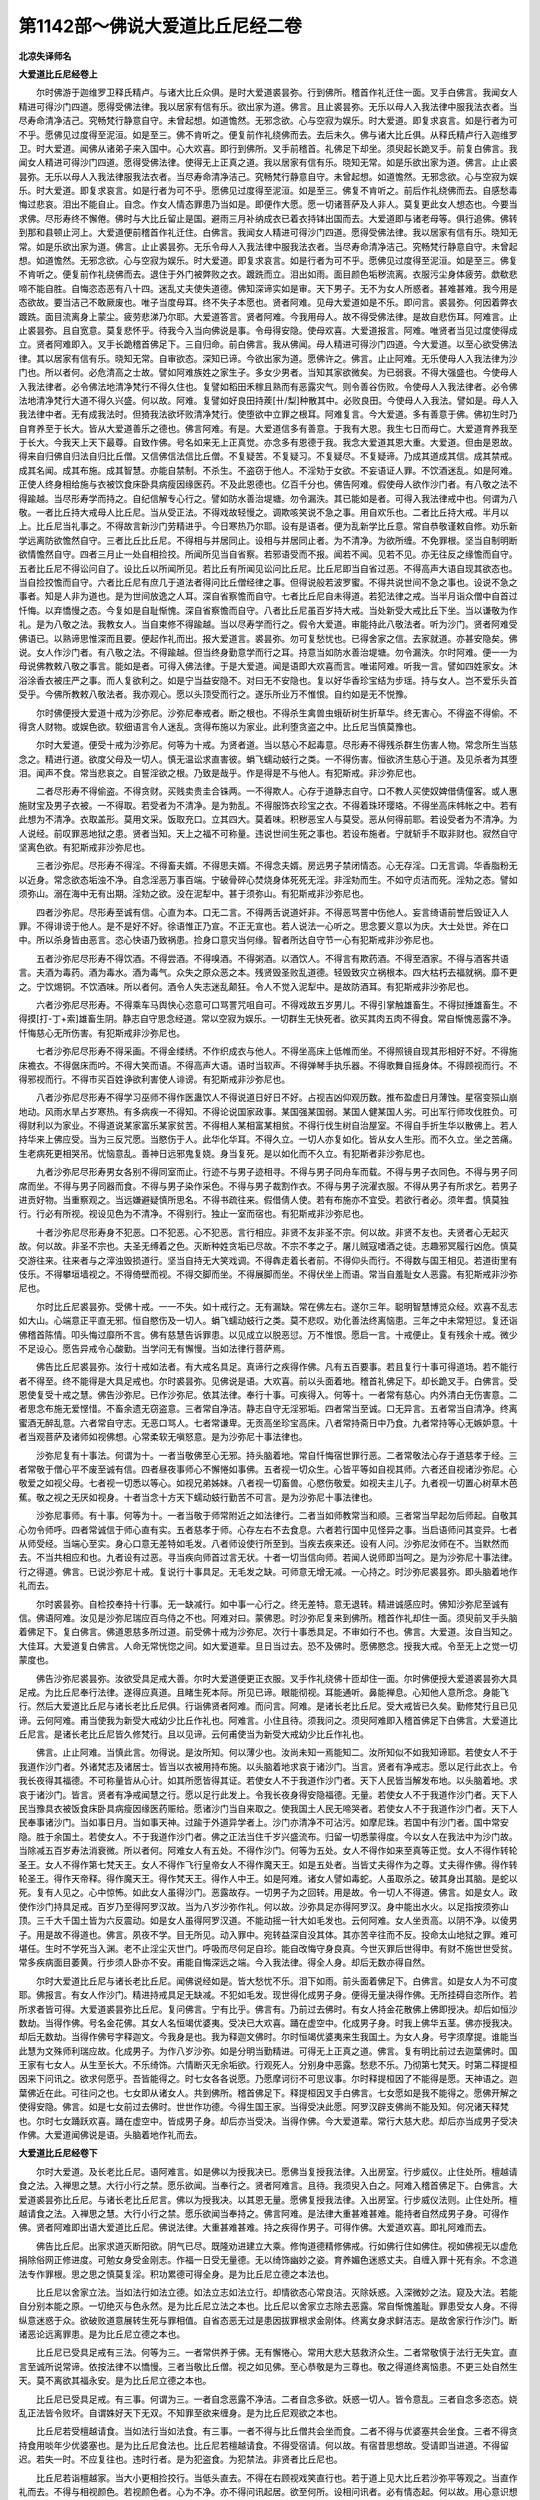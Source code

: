第1142部～佛说大爱道比丘尼经二卷
====================================

**北凉失译师名**

**大爱道比丘尼经卷上**


　　尔时佛游于迦维罗卫释氏精卢。与诸大比丘众俱。是时大爱道裘昙弥。行到佛所。稽首作礼迁住一面。叉手白佛言。我闻女人精进可得沙门四道。愿得受佛法律。我以居家有信有乐。欲出家为道。佛言。且止裘昙弥。无乐以母人入我法律中服我法衣者。当尽寿命清净洁己。究畅梵行静意自守。未曾起想。如道憺然。无邪念欲。心与空寂为娱乐。时大爱道。即复求哀言。如是行者为可不乎。愿佛见过度得至泥洹。如是至三。佛不肯听之。便复前作礼绕佛而去。去后未久。佛与诸大比丘俱。从释氏精卢行入迦维罗卫。时大爱道。闻佛从诸弟子来入国中。心大欢喜。即行到佛所。叉手前稽首。礼佛足下却坐。须臾起长跪叉手。前复白佛言。我闻女人精进可得沙门四道。愿得受佛法律。使得无上正真之道。我以居家有信有乐。晓知无常。如是乐欲出家为道。佛言。止止裘昙弥。无乐以母人入我法律服我法衣者。当尽寿命清净洁己。究畅梵行静意自守。未曾起想。如道憺然。无邪念欲。心与空寂为娱乐。时大爱道。即复求哀言。如是行者为可不乎。愿佛见过度得至泥洹。如是至三。佛复不肯听之。前后作礼绕佛而去。自感愁毒悔过悲哀。泪出不能自止。自念。作女人情态罪患乃当如是。即便作大愿。愿一切诸菩萨及人非人。莫复更此女人想态也。今要当求佛。尽形寿终不懈倦。佛时与大比丘留止是国。避雨三月补纳成衣已着衣持钵出国而去。大爱道即与诸老母等。俱行追佛。佛转到那和县顿止河上。大爱道便前稽首作礼迁住。白佛言。我闻女人精进可得沙门四道。愿得受佛法律。我以居家有信有乐。晓知无常。如是乐欲出家为道。佛言。止止裘昙弥。无乐令母人入我法律中服我法衣者。当尽寿命清净洁己。究畅梵行静意自守。未曾起想。如道憺然。无邪念欲。心与空寂为娱乐。时大爱道。即复求哀言。如是行者为可不乎。愿佛见过度得至泥洹。如是至三。佛复不肯听之。便复前作礼绕佛而去。退住于外门被弊败之衣。踱跣而立。泪出如雨。面目颜色垢秽流离。衣服污尘身体疲劳。歔欷悲啼不能自胜。自悔恣态恶有八十四。迷乱丈夫使失道德。佛知深谛实如是审。天下男子。无不为女人所惑者。甚难甚难。我今用是态欲故。要当洁己不敢厥废也。唯子当度母耳。终不失子本愿也。贤者阿难。见母大爱道如是不乐。即问言。裘昙弥。何因着弊衣踱跣。面目流离身上蒙尘。疲劳悲涕乃尔耶。大爱道答言。贤者阿难。今我用母人。故不得受佛法律。是故自悲伤耳。阿难言。止止裘昙弥。且自宽意。莫复悲怀乎。待我今入当向佛说是事。令母得安隐。使母欢喜。大爱道报言。阿难。唯贤者当见过度使得成立。贤者阿难即入。叉手长跪稽首佛足下。三自归命。前白佛言。我从佛闻。母人精进可得沙门四道。今大爱道。以至心欲受佛法律。其以居家有信有乐。晓知无常。自审欲态。深知已谛。今欲出家为道。愿佛许之。佛言。止止阿难。无乐使母人入我法律为沙门也。所以者何。必危清高之士故。譬如阿难族姓之家生子。多女少男者。当知其家欲微矣。为已弱衰。不得大强盛也。今使母人入我法律者。必令佛法地清净梵行不得久住也。复譬如稻田禾稼且熟而有恶露灾气。则令善谷伤败。令使母人入我法律者。必令佛法地清净梵行大道不得久兴盛。何以故。阿难。复譬如好良田持蒺[卄/梨]种散其中。必败良田。今使母人入我法。譬如是。母人入我法律中者。无有成我法时。但猗我法欲坏败清净梵行。使堕欲中立罪之根耳。阿难复言。今大爱道。多有善意于佛。佛初生时乃自育养至于长大。皆从大爱道善乐之德也。佛言阿难。有是。大爱道信多有善意。于我有大恩。我生七日而母亡。大爱道育养我至于长大。今我天上天下最尊。自致作佛。号名如来无上正真觉。亦念多有恩德于我。我念大爱道其恩大重。大爱道。但由是恩故。得来自归佛自归法自归比丘僧。又信佛信法信比丘僧。不复疑苦。不复疑习。不复疑尽。不复疑谛。乃成其道成其信。成其禁戒。成其名闻。成其布施。成其智慧。亦能自禁制。不杀生。不盗窃于他人。不淫劮于女欲。不妄语证人罪。不饮酒迷乱。如是阿难。正使人终身相给施与衣被饮食床卧具病瘦因缘医药。不及此恩德也。亿百千分也。佛告阿难。假使母人欲作沙门者。有八敬之法不得踰越。当尽形寿学而持之。自纪信解专心行之。譬如防水善治堤塘。勿令漏泆。其已能如是者。可得入我法律戒中也。何谓为八敬。一者比丘持大戒母人比丘尼。当从受正法。不得戏故轻慢之。调欺咳笑说不急之事。用自欢乐也。二者比丘持大戒。半月以上。比丘尼当礼事之。不得故言新沙门劳精进乎。今日寒热乃尔耶。设有是语者。便为乱新学比丘意。常自恭敬谨敕自修。劝乐新学远离防欲憺然自守。三者比丘比丘尼。不得相与并居同止。设相与并居同止者。为不清净。为欲所缠。不免罪根。坚当自制明断欲情憺然自守。四者三月止一处自相捡挍。所闻所见当自省察。若邪语受而不报。闻若不闻。见若不见。亦无往反之缘憺而自守。五者比丘尼不得讼问自了。设比丘以所闻所见。若比丘有所闻见讼问比丘尼。比丘尼即当自省过恶。不得高声大语自现其欲态也。当自捡挍憺而自守。六者比丘尼有庶几于道法者得问比丘僧经律之事。但得说般若波罗蜜。不得共说世间不急之事也。设说不急之事者。知是人非为道也。是为世间放逸之人耳。深自省察憺而自守。七者比丘尼自未得道。若犯法律之戒。当半月诣众僧中自首过忏悔。以弃憍慢之态。今复如是自耻惭愧。深自省察憺而自守。八者比丘尼虽百岁持大戒。当处新受大戒比丘下坐。当以谦敬为作礼。是为八敬之法。我教女人。当自束修不得踰越。当以尽寿学而行之。假令大爱道。审能持此八敬法者。听为沙门。贤者阿难受佛语已。以熟谛思惟深而且要。便起作礼而出。报大爱道言。裘昙弥。勿可复愁忧也。已得舍家之信。去家就道。亦甚安隐矣。佛说。女人作沙门者。有八敬之法。不得踰越。但当终身勤意学而行之耳。持意当如防水善治堤塘。勿令漏泆。尔时阿难。便一一为母说佛教敕八敬之事言。能如是者。可得入佛法律。于是大爱道。闻是语即大欢喜而言。唯诺阿难。听我一言。譬如四姓家女。沐浴涂香衣被庄严之事。而人复欲利之。如是宁当益安隐不。对曰无不安隐也。复以好华香珍宝结为步瑶。持与女人。岂不爱乐头首受乎。今佛所教敕八敬法者。我亦观心。愿以头顶受而行之。遂乐所业万不惟恨。自约如是无不悦豫。

　　尔时佛便授大爱道十戒为沙弥尼。沙弥尼奉戒者。断之根也。不得杀生禽兽虫蛾斫树生折草华。终无害心。不得盗不得偷。不得贪人财物。或娱色欲。软细语言令人迷乱。贪得布施以为家业。此利堕贪盗之中。比丘尼当慎莫豫也。

　　尔时大爱道。便受十戒为沙弥尼。何等为十戒。为贤者道。当以慈心不起毒意。尽形寿不得残杀群生伤害人物。常念所生当慈念之。精进行道。欲度父母及一切人。慎无温讼求直害彼。蜎飞蠕动蚑行之类。一不得伤害。恒欲济生慈心于道。及见杀者为其堕泪。闻声不食。常当悲哀之。自誓淫欲之根。乃致是哉乎。作是得是不与他人。有犯斯戒。非沙弥尼也。

　　二者尽形寿不得偷盗。不得贪财。买贱卖贵圭合铢两。一不得欺人。心存于道静志自守。口不教人买使奴婢借倩僮客。或人惠施财宝及男子衣被。一不得取。若受者为不清净。是为勃乱。不得服饰衣珍宝之衣。不得着珠环璎珞。不得坐高床帏帐之中。若有此想为不清净。衣取盖形。莫用文采。饭取充口。立其四大。莫着味。积秽恶宝人与莫受。恶从何得前耶。若设受者为不清净。为人说经。前叹罪恶地狱之患。贤者当知。天上之福不可称量。违说世间生死之事也。若设布施者。宁就斩手不取非财也。寂然自守坚离色欲。有犯斯戒非沙弥尼也。

　　三者沙弥尼。尽形寿不得淫。不得畜夫婿。不得思夫婿。不得念夫婿。房远男子禁闭情态。心无存淫。口无言调。华香脂粉无以近身。常念欲态垢浊不净。自念淫恶万事百端。宁破骨碎心焚烧身体死死无淫。非淫劮而生。不如守贞洁而死。淫劮之态。譬如须弥山。溺在海中无有出期。淫劮之欲。没在泥犁中。甚于须弥山。有犯斯戒非沙弥尼也。

　　四者沙弥尼。尽形寿至诚有信。心直为本。口无二言。不得两舌说道奸非。不得恶骂詈中伤他人。妄言绮语前誉后毁证入人罪。不得诽谤于他人。是不是好不好。徐语惟正乃宣。不正无宣也。若人说法一心听之。思念要义意以为庆。大士处世。斧在口中。所以杀身皆由恶言。恣心快语乃致祸患。捡身口意灾当何缘。智者所达自守节一心有犯斯戒非沙弥尼也。

　　五者沙弥尼尽形寿不得饮酒。不得尝酒。不得嗅酒。不得粥酒。以酒饮人。不得言有欺药酒。不得至酒家。不得与酒客共语言。夫酒为毒药。酒为毒水。酒为毒气。众失之原众恶之本。残贤毁圣败乱道德。轻毁致灾立祸根本。四大枯朽去福就祸。靡不更之。宁饮焬铜。不饮酒味。所以者何。酒令人失志迷乱颠狂。令人不觉入泥犁中。是故防酒耳。有犯斯戒非沙弥尼也。

　　六者沙弥尼尽形寿。不得乘车马舆快心恣意可口骂詈咒咀自可。不得戏故五岁男儿。不得引掌触雄畜生。不得挝捶雄畜生。不得摸[打-丁+索]雄畜生阴。静志自守思念经道。常以空寂为娱乐。一切群生无快死者。欲买其肉五肉不得食。常自惭愧恶露不净。忏悔慈心无所伤害。有犯斯戒非沙弥尼也。

　　七者沙弥尼尽形寿不得采画。不得金缕绣。不作织成衣与他人。不得坐高床上低帷而坐。不得照镜自现其形相好不好。不得施床襜衣。不得倨床而吟。不得大笑而语。不得高声大语。语时当软声。不得弹琴手执乐器。不得歌舞自摇身体。不得顾视而行。不得邪视而行。不得市买百姓诤欲利害使人诽谤。有犯斯戒非沙弥尼也。

　　八者沙弥尼尽形寿不得学习巫师不得作医蛊饮人不得说道日好日不好。占视吉凶仰观历数。推布盈虚日月薄蚀。星宿变殒山崩地动。风雨水旱占岁寒热。有多病疾一不得知。不得论说国家政事。某国强某国弱。某国人健某国人劣。可出军行师攻伐胜负。可得财利以为家业。不得道说某家富乐某家贫苦。不得相人某相富某相贫。不得行伐生树自治屋室。不得自手折生华以散佛上。若人持华来上佛应受。当为三反咒愿。当愍伤于人。此华化华耳。不得久立。一切人亦复如化。皆从女人生形。而不久立。坐之苦痛。生老病死更相哭吊。忧恼意乱。善神日远邪鬼复娆。身当复死。是以如化而不久立。有犯斯者非沙弥尼也。

　　九者沙弥尼尽形寿男女各别不得同室而止。行迹不与男子迹相寻。不得与男子同舟车而载。不得与男子衣同色。不得与男子同席而坐。不得与男子同器而食。不得与男子染作采色。不得与男子裁割作衣。不得与男子浣濯衣服。不得从男子有所求乞。若男子进贡好物。当重察观之。当远嫌避疑慎所思名。不得书疏往来。假借倩人使。若有布施亦不宜受。若欲行者必。须年耆。慎莫独行。行必有所视。视设见色为不清净。不得别行。独止一室而宿也。有犯斯戒非沙弥尼也。

　　十者沙弥尼尽形寿身不犯恶。口不犯恶。心不犯恶。言行相应。非贤不友非圣不宗。何以故。非贤不友也。夫贤者心无起灭故。何以故。非圣不宗也。夫圣无缚着之色。灭断种姓贪垢已尽故。不宗不孝之子。屠儿贼寇嗜酒之徒。志趣邪冥履行凶危。慎莫交游往来。往来者与之滓浊毁损道行。坚当自持无大笑戏调。不得犇走着长者前。不得仰头而行。不得数与国王相见。若道街里有伎乐。不得攀垣墙视之。不得倚壁而视。不得交脚而坐。不得展脚而坐。不得伏坐上而语。常当自羞耻女人恶露。有犯斯戒非沙弥尼也。

　　尔时比丘尼裘昙弥。受佛十戒。一一不失。如十戒行之。无有漏缺。常在佛左右。遂尔三年。聪明智慧博览众经。欢喜不乱志如大山。心端意正平直无邪。恒自愍伤及一切人。蜎飞蠕动蚑行之类。莫不悲叹。劝化善法终离恼患。三年之中未常短愆。复还诣佛稽首陈情。叩头悔过靡所不言。佛有慈慧告诉罪患。以见成立以脱恶愆。万不惟恨。愿启一言。十戒便止。复有残余十戒。微少不足设心。愿告异戒令心酸勤。当学问无有懈慢。当如法律行菩萨焉。

　　佛告比丘尼裘昙弥。汝行十戒如法者。有大戒名具足。真谛行之疾得作佛。凡有五百要事。若且复行十事可得道场。若不能行者不得至。终不能得是大具足戒也。尔时裘昙弥。见佛说是语。大欢喜。前以头面着地。稽首礼佛足下。却长跪叉手。白佛言。受恩使复受十戒之慧。佛告沙弥尼。已作沙弥尼。依其法律。奉行十事。可疾得入。何等十。一者常有慈心。内外清白无伤害意。二者思念布施无爱悭惜。不畜余遗无窃盗意。三者常自净洁。静志自守无淫邪垢。四者常当至诚。口无异言。五者常当自清净。终离蜜酒无醉乱意。六者常自守志。无恶口骂人。七者常谦卑。无贡高坐珍宝高床。八者常持斋日中乃食。九者常持等心无嫉妒意。十者当观菩萨及诸师如视佛想。心常柔软无嗔怒意。是为沙弥尼十事法律也。

　　沙弥尼复有十事法。何谓为十。一者当敬佛至心无邪。持头脑着地。常自忏悔宿世罪行恶。二者常敬法心存于道慈孝于经。三者常敬于僧心平不废至诚有信。四者昼夜事师心不懈惓如事佛。五者视一切众生。心皆平等如自视其师。六者还自视诸沙弥尼。心敬爱之如视父母。七者视一切悉以等心。如视兄弟姊妹。八者视一切畜兽。心愍伤敬爱。如视夫主儿子。九者视一切置心树草木芭蕉。敬之视之无厌如视身。十者当念十方天下蠕动蚑行勤苦不可言。是为沙弥尼十事法律也。

　　沙弥尼事师。有十事。何等为十。一者当敬于师常附近之如法律行。二者当如师教常当和顺。三者常当早起勿后师起。自敬其心勿令师呼。四者常诚信于师心直有实。五者慈孝于师。心存左右不去食息。六者若行国中见怪异之事。当启语师问其变异。七者从师受经。当端心至实。身心口意无差特如毛发。八者师设使行所至到。当疾去疾来还。设有人问。沙弥尼汝师在不。当默然而去。不当共相应和也。九者设有过恶。寻当疾向师首过言无状。十者一切当信向师。若闻人说师即当呵之。是为沙弥尼十事法律。行之得道。佛言。已说沙弥尼十戒。复说行十事具足。无毛发之缺。可师意无增无减。一心持之。时沙弥尼裘昙弥。即头脑着地作礼而去。

　　尔时裘昙弥。自检挍奉持十行事。无一缺减行。如中事一心行之。终无差特。意无退转。精进诚感应时。佛知沙弥尼至诚有信。佛语阿难。汝见是沙弥尼瑞应百鸟侍之不也。阿难对曰。蒙佛恩。时沙弥尼复来到佛所。稽首作礼却住一面。须臾前叉手头脑着佛足下。复白佛言。佛道恩慈多所过道。前受佛十戒为沙弥尼。次行十事悉具足。不审如行不也。佛言。大爱道。汝自当知之。大佳耳。大爱道复白佛言。人命无常恍惚之间。如大爱道辈。旦日当过去。恐不及佛时。愿佛愍念。授我大戒。令至无上之觉一切蒙度也。

　　佛告沙弥尼裘昙弥。汝欲受具足戒大善。尔时大爱道便更正衣服。叉手作礼绕佛十匝却住一面。尔时佛便授大爱道裘昙弥大具足戒。为比丘尼奉行法律。遂得应真道。且睹生死本际。所见已谛。眼能彻视。耳能通听。鼻能禅息。心知他人意所念。身能飞行。然后大爱道比丘尼与诸长老比丘尼俱。行诣佛贤者阿难。而问言。阿难。是诸长老比丘尼。受大戒皆已久矣。勤修梵行且已见谛。云何阿难。甫当使我为新受大戒幼少比丘作礼也。阿难言。小住且待。须我问之。须臾阿难即入稽首佛足下白佛言。大爱道比丘尼言。是诸长老比丘尼皆久修梵行。且以见谛。云何甫使当为新受大戒幼少比丘作礼也。

　　佛言。止止阿难。当慎此言。勿得说。是汝所知。何以薄少也。汝尚未知一焉能知二。汝所知似不如我知谛耶。若使女人不于我道作沙门者。外诸梵志及诸居士。皆当以衣被用持布施。以头脑着地求哀于诸沙门。当言。贤者有净戒志。愿以足行此衣上。令我长夜得其福德。不可称量皆从心计。如其所愿皆得其证。若使女人不于我道作沙门者。天下人民皆当解发布地。以头脑着地。求哀于诸沙门。皆言。贤者有净戒闻慧之行。愿以足行此发上。令我长夜身得安隐福德。无量。若使女人不于我道作沙门者。天下人民当豫具衣被饭食床卧具病瘦因缘医药赈给。愿诸沙门当自来取之。使我国土人民无啼哭者。若使女人不于我道作沙门者。天下人民奉事诸沙门。当如事日月。当如事天神。过踰于外道异学者上。沙门亦清净不可沾污。如摩尼珠。若国中有沙门者。国中常安隐。胜于余国土。若使女人。不于我道作沙门者。佛之正法当住千岁兴盛流布。归留一切悉蒙得度。今以女人在我法中为沙门故。当除减五百岁寿法消衰微。所以者何。阿难女人有五处。不得作沙门。何等为五处。女人不得作如来至真等正觉。女人不得作转轮圣王。女人不得作第七梵天王。女人不得作飞行皇帝女人不得作魔天王。如是五处者。当皆丈夫得作为之尊。丈夫得作佛。得作转轮圣王。得作天帝释。得作魔天王。得作梵天王。得作人中王。如是阿难。诸女人譬如毒蛇。人虽取杀之。破其身出其脑。是蛇以死。复有人见之。心中惊怖。如此女人虽得沙门。恶露故存。一切男子为之回转。用是故。令一切人不得道。佛言。如是女人。政使作沙门持具足戒。百岁乃至得阿罗汉故。当为八岁沙弥作礼。何以故。沙弥具足亦得阿罗汉。身中能出水火。以足指按须弥山顶。三千大千国土皆为六反震动。如是女人虽得阿罗汉道。不能动摇一针大如毛发也。云何阿难。女人坐贡高。以阴不净。以倰男子。用是故不得道也。佛言。夙夜不学。目无所见。动入罪中。宛转益深自没其体。其亦苦辛往而不反。投命太山地狱之罪。难可堪任。生时不学死当入渊。老不止淫尘灭世门。呼吸而尽何足自珍。能自改悔守身良真。今世灭罪后世得申。有财不施世世受贫。常多疾病面目萎黄。行步须人卧亦不安。甫能自悔深远之端。今入我法律。得全人身。却后无数亦得自然。

　　尔时大爱道比丘尼与诸长老比丘尼。闻佛说经如是。皆大愁忧不乐。泪下如雨。前头面着佛足下。白佛言。如是女人为不可度耶。佛报言。有女人作沙门。精进持戒具足无缺减。不犯如毛发。现世得化成男子身。便得无量决得作佛。无所挂碍自恣所作。若所求者皆可得。大爱道裘昙弥比丘尼。复问佛言。宁有比乎。佛言有。乃前过去佛时。有女人持金花散佛上佛即授决。却后如恒沙数劫。当得作佛。号名金花佛。其女人名恒竭优婆夷。受决已大欢喜。踊在虚空中。化成男子身。时我上佛华五茎。佛亦授我决。却后无数劫。当得作佛号字释迦文。今我身是也。我为释迦文佛时。尔时恒竭优婆夷来生我国土。为女人身。号字须摩提。谁能当此慧为文殊师利瑞应故。化成男子。为作八岁沙弥。如是分明当勤精进。可得无上正真之道。佛言。复有明比前过去迦葉佛时。国王家有七女人。从生至长大。不乐绮饰。六情断灭无余垢欲。行观死人。分别身中恶露。愁悲不乐。乃彻第七梵天。时第二释提桓因来下问讯之。欲求何愿乎。吾皆能得之。时七女各各说愿。乃愿摩诃衍不可思议事。尔时释提桓因了不能得是愿。天神语之。迦葉佛近在此。可往问之也。七女即从诸女人。共到佛所。稽首佛足下。释提桓因叉手白佛言。七女愿如是我不能得之。愿佛开解之使得安隐。佛言。如是七女前过去佛时。世世作功德。今得生国王家。当得受决此愿。阿罗汉辟支佛尚不能及知。何况诸天释梵也。尔时七女踊跃欢喜。踊在虚空中。皆成男子身。却后亦当受决。当得作佛。今大爱道辈。常行大慈大悲。却后亦当成男子受决作佛。大爱道闻佛说是语。头脑着地作礼而去。

**大爱道比丘尼经卷下**


　　尔时大爱道。及长老比丘尼。语阿难言。如是佛以为授我决已。愿佛当复授我法律。入出房室。行步威仪。止住处所。檀越请食之法。入禅思之慧。大行小行之禁。愿乐欲闻。当奉行之。贤者阿难言。且待。我须臾入白之。阿难入稽首佛足下。白佛言。大爱道裘昙弥比丘尼。与诸长老比丘尼言。佛以为授我决。以其恩无量。愿佛复授我法律。入出房室。行步威仪法则。止住处所。檀越请食之法。入禅思之慧。大行小行之禁。愿乐欲闻当奉持之。佛言阿难。是法律大重甚难甚难。能持者自然成男子身。可得作佛。贤者阿难即出语大爱道比丘尼。佛说法律。大重甚难甚难。持之疾得作男子。可得作佛。大爱道欢喜。即礼阿难而去。

　　佛告比丘尼。出家求道灭断阳欲。阴气已尽。既隆劝进建立大乘。修恂道德精修佛戒。行如佛行住如佛住。视如佛视无以虚危捐除俗网正修进度。可勉女身受金刚志。作福一日受无量德。无以绮饰幽妙之姿。育养媚色迷惑丈夫。自缠入罪十死有余。不念道法专作罪根。思之思之慎莫复淫。积功累德可得全身。是为比丘尼立德之本法也。

　　比丘尼以舍家立法。当如法行如法立德。如法立志如法立行。却情欲态心常良洁。灭除妖惑。入深微妙之法。窥及大法。若能自分别本能之原。一切绝灭与色永然。是为比丘尼立法之本也。比丘尼以舍家立志除去恶露。常自惭愧羞耻。罪患受女人身。不得纵意迷惑于众。欲破败道意展转生死与罪相值。自省态恶无过是患因拔罪根求金刚体。终离女身求鲜洁志。是故舍家行作沙门。断诸恶论远离罪患。是为比丘尼立德之本也。

　　比丘尼已受具足戒有三法。何等为三。一者常供养于佛。无有懈惓心。常用大悲大慈救济众生。二者常敬慎于法行无失宜。直言至诚所说常谛。依按法律不以憍慢。三者当敬比丘僧。视之如见佛。至心恭敬是为三尊也。敬之得道终离恼患。不更三处自然生天。莫不离欲其福永安。是为比丘尼立德之本也。

　　比丘尼已受具足戒。有三事。何谓为三。一者自念恶露不净洁。二者自念多欲。妖惑一切人。皆令意乱。三者自念多恣态。娆乱正法皆令败坏。自谓姝好天下无双。不知罪至欲来缠身。是为比丘尼观欲之本也。

　　比丘尼若受檀越请食。当如法行当如法食。有三事。一者不得与比丘僧共会坐而食。二者不得与优婆塞共会坐食。三者不得贪持食用啖年少优婆塞也。是为比丘尼食法也。比丘尼若檀越请食。不得受宿请。何以故。有宿昔思想故。受请即当进道。不得留迟。若失一时。不应复往也。违时行者。是为犯盗食。为犯禁法。非贤者比丘尼也。

　　比丘尼若诣檀越家。当大小更相捡挍行。当低头直去。不得在右顾视戏笑直行也。若于道上见大比丘若沙弥平等观之。当直作礼而去。不得与相视颜色。若视颜色者。心为不净。亦不得问讯起居。欲至何所。设相问讯者。必有情态起。何以故。用心意识想故。虽不得交其心乱矣。正尔为两堕已。若有犯者。非贤者比丘尼也。

　　比丘尼若受檀越请食。当先净心无余结恨。静修斋戒无缺如毛发。心思经道无懈怠意。当自洗心无起灭意。常有慈心无嗔怒意。是为比丘尼。为行大慈食也。犯者非贤者比丘尼也。比丘尼若受檀越请食。当如法食。若时到当食。上坐当令下坐皆起。呼檀越来各布香讫。三偈礼佛讫还坐。檀越下手巾竟下食讫。悉平等乃咒愿达嚫而食。食不得有声。不得左右顾视也。不得含饭而戏笑。亦无含饭而语。犯者非贤者比丘尼也。

　　比丘尼受檀越食讫。上座当教语下坐。各出澡手漱口还坐。各说一偈讫乃辞去。行当低头视地。不得过三尺。口诵咒愿徐徐安详而行。行不得踰地而行。不得跳地而行。不得双脚而行。不得一脚而行。不得摇头行。不得摇身行。不得掉两臂行。不得跳尻行。不得邪身行。不得语笑行。不得与男子并行。不得与男子语行。不得与男子笑行。行当如佛行。住当如佛住。视当如佛视。语如佛语。不得高足行。不得犇走行。不得迟行。不得卑足行。行应举足足去地三寸半。应三为一步。还到塔寺当礼佛。礼佛竟还室。礼经像自忏悔恶露不净。今食檀越某食。当使十方天下人非人无女之态。檀越家门现世得安隐。早得佛三十二相八十种好。十力具足一切蒙度。得福无量皆发大道意等正觉乘。作是愿者。乃是比丘尼耳。犯者非贤者比丘尼也。

　　比丘尼受檀越食讫。还归入室静修厥德。学六度无极。共相捡敕绝欲情态。无有沾污意在空寂。无余结缚志净如是。可疾得道。若无请者。自头其食亦无惊怪。今日无食非道不言。非时不食过日中后。无得行来经于街里。过中之后一不得复食。深密在室经行如法。有犯斯者。非贤者比丘尼也。比丘尼入室。有十三事法。何等为十三事法。一者常当自念恶露不净。迷惑于人纯缠罪根。不能自勉二者常当自念过恶。不能自还。三者常当自念罪原。深不能自出四者常当自念多淫欲态。不能自净。五者常当自念淫欲。乃乱清净道志。不能自拔。六者常当自念破坏道意。不能远离。七者常当自念心。如水中船多欲载人。忽然没水中。尽亡其人不能自全。八者常当自念。口舌丹赤迷惑人心。心乱意惑目无所见。九者常当自念。身体是锦彩之囊。用盛臭屎表甚姝好。其人利之近之必污。不净流出臭不可当。十者常当自念态恶妖治姿。则贡高自快欲动人心。十一者常当自念弱态。欲令人哀之。不能自止。十二者常当自念。受女人形为欲态自缠不能自免。十三者常当自念恃怙。恶露不净不能自解。是为入室十三者。匿事真为极大罪。若有勇猛[角*京]戾女人。自观态欲无离此患。深思见谛能断态欲。自拔为道行如戒行。依按法律礼节安详。言如威仪。可疾得作男子身。宿识故存。复加劝助。灭诸思想。可得须陀洹。亦可得斯陀含阿那含阿难汉辟支佛道。若不取证。无数劫中当成作佛。

　　比丘尼入室。有四事法。何等为四。一者当自伏意。无起灭心。心存于道。二者当自捡挍心。常束修志存于法。三者当自念恶露欲灭意患。无放逸心自捐睡卧。谨敕修身不自憍恣约己自守。四者当建立戒法。使众人乐从无猗着佛法放纵其心。迷乱色欲。或于清净道士。妖冶自媚求豫声名。令人堕坠遭值凶患。当自慎护众获大安。有犯斯者。非贤者比丘尼也。

　　比丘尼入室。有四事法。何等为四。一者当直低头而前。不得左右顾视有所比像。二者不得欬唾室中净地及四壁。三者不得却踞所止床。不得傍卧床上。不得伏床上。不得偃卧床上。四者不得背所止床立。不得背经像立。不得背火立。是为。比丘尼入室四事。谛自挍计可得自然。若犯斯者。非贤者比丘尼也。

　　比丘尼入室。有四事法。何等为四。一者当礼经像及自所止床。二者当安坐自思念恣态。多当自惭愧。三者当读经行道无懈倦。时断诸邪念。四者淡然自守身口心意亦尔。常念欲除此恶露之患。是为四。有犯斯者。非贤者比丘尼也。

　　比丘尼入室。复有四事法。何等为四。一者常端坐不得猗卧熟视户中。二者当默然静息思念经道。三者当闭目闭耳闭鼻闭口闭身闭意安心着空中。四者当坚自持。不得放心恣意。身伏坐上发衣爬搔。现露形体及诸垢恶不净。令鬼神见。设鬼神见为无礼敬。是为四。若犯斯者。非贤者比丘尼也。比丘尼入室。复有四事法。何等为四。一者当直视其前。端正心意无有邪想。二者当端正而坐。不得自摇身体。不得摇头摇手。不得摇足。若自摇者。其心悉摇情态起矣。三者当自守志守眼守耳守鼻守口守身守意守心。守是八者。能自致得道。四者不得与伴辈相呼谈笑论说世间不急之事。小语大笑动乱道德清净之志。常当自重不妄出户三尺。罪何从得入耶。若犯斯者。非贤者比丘尼也。

　　比丘尼出室。小便大便当树铃师。即遣沙弥尼二人往整衣服。沙弥尼乘掌袈裟里。识还头出。当礼师下漏而去。行不得留迟。还至师所漏。无余阙失礼师而去。还到室户当三弹指。沙弥尼皆还至师所坐当经行。是为比丘尼出室法。若犯斯者。非贤者比丘尼也。

　　比丘尼出至舍后。有十事。一者欲大小便即当行。不得自难滀在身中。二者行不得左右顾视及自身阴。三者至圊厕上。当三弹指。四者当先问沙弥尼。此无人耶。沙弥尼言无也。乃当前。若有人不得迫促人也。五者已至厕上。当三弹指。便讫复三弹指乃下。六者不得大咽。七者不得低头熟自视阴。八者不得弄厕上掘土。九者不得持澡水浇壁。十者已澡手未燥不得持物。若犯斯者。是为非法。

　　比丘尼。若小便还当澡手漱口。礼经像深自忏悔。及自礼床。乃当还坐经行。如法思寻要义。自己行之。若犯斯者。非贤者比丘尼也。

　　比丘尼出室。有三事应得出。何等为三。一者诣师受经。二者若人欲来见者。被师教即当出礼师徐与相见。不得离师所二丈。三者日中食讫。当起礼师。三事应出。若犯斯者。非贤者比丘尼也。

　　比丘尼出室户。有三事法。何等为三。一者出户当低头直出。不得举头四向顾望。二者当默声而行。不得自纵大咳唾。三者当徐出户。当自惭愧受女人身恶露不净。欲态怨仇为之患厌苦。如是女人甚难。若犯斯者。非贤者比丘尼也。

　　已说出入房室三十九事。如初从月至月。受持戒法无令有失。默然而持之。次说奉之。令人疾得道。

　　贤者阿难叉手长跪。前白佛言。佛所说比丘尼法律亦自备足。莫不得度者。恐佛般泥洹后。当复有女人沙门者。便可比丘尼作师不也。佛语阿难。若长老比丘尼戒法具足可尔。虽尔当由比丘僧。若众可得耳。一比丘不肯。不得作沙门也。

　　阿难复问佛言。尔为故为故。当得比丘僧以成女沙门乎。佛言尔。阿难。所以者何。女人多欲态。但欲惑色。益畜弟子。亦不欲学问。但知须臾之事。是故当须比丘僧耳。阿难复问佛言。便当令比丘作师耶。佛言不也。当令大比丘尼作师。若无比丘尼者。比丘僧可。阿难复问佛言。愿佛说女沙门几岁应受大戒。几岁应作沙弥尼师。几岁应作沙弥尼和上。几岁作小阿只梨。几岁应作大阿只梨。几岁应作和上也。几岁应就檀越请食。所止处所为。可在塔寺中不也。

　　佛告阿难。汝所问大深多所过度。谛听谛听。我当具为若说之。阿难言。当谛受思。是时阿难及诸长老比丘尼。大爱道裘昙弥。志性比丘尼。皆一心叉手而听。佛告阿难已受女人作沙门。缘是后世。亦当有女人作沙门。今为汝说沙弥尼法。教授当来及新发意者。欲作沙门念欲度已远离罪门。当得众比丘僧五十人比丘尼三十人。若无比丘尼者不满其数。从师所请比丘众皆会坐。其女人皆作礼毕竟叉手却住。师呼女人剃头竟。授袈裟及履鞙讫。即授十戒为沙弥尼。皆礼众僧当言。不直众付。便其师。年满七十应具足。比丘尼受三般具足戒五年。应作沙弥尼阿只梨。

　　比丘尼受三般具足戒十年。应作沙弥尼和上。

　　比丘尼受三般具足戒十年。应具足戒作威仪阿只梨。

　　比丘尼受三般具足戒十五年。应具足戒作大阿只梨。

　　比丘尼受三般具足戒二十年。应具足戒作和上。

　　佛言。比丘尼正使年过七十。有若干事不得受具足戒。何等为若干事不应具足戒。情欲未断。不应得具足戒。喜嗔恚。不应受具足戒。喜行来。不应受具足戒。喜美酒食。不应受具足戒。喜贡高洪声大呼。不应受具足戒。能自慎如法律者。疾得男子身转当作佛。阿难复问言如是诚为难矣。佛言。不难也。但女人自作挂碍耳。阿难复问佛言。如是大爱道裘昙弥志性比丘尼。为应在山中树下。若石窟中止不也。应在丘泽冢间人中私寺止不乎。应受檀越请归食不。应疗救劳一切人病不。愿佛一一解说其大要。使立生死之本。令后世当来悉皆闻知。成立大法如佛在时。莫不得度。佛告阿难。亦有二因缘谛听谛听。我当具为汝说之。善持内着心中。若比丘尼倚来在我法中。因不能自还。若居山中树下。树即枯死。若居石窟中。举石燋旱。树木枯燥禽兽饥饿。水泉竭尽众魔乱矣。若居丘泽。草木园果悉闭不生。若居冢中。死人更相刻校。天地为动。若居人中。国土不安贼寇撗出。兵不息甲。人民呼嗟皆有饥色。若居私寺。使诸沙门迷惑于色。贪着财宝饮酒啖肉。身衣缯彩欲令身好。绮行雅步亡失经道。转相诽谤更相愁恼。若受檀越请食。檀越不得福德。便多疾病钱财消散。若劳人病。鬼神更兴。灾祸日增。何以故。用是两罪相向故。疾者当何从得愈也。是故裘昙弥志性比丘尼等。入我法中却五百岁寿。如是阿难。女人过患如是。汝谛奉持。阿难复更长跪叉手白佛言。甚可怪之怪哉。何以故。比丘尼罪乃如是乎。佛语阿难。此是我小说耳。女人凡有八万四千匿态。迷惑清净道士。使堕泥犁中。动有劫数。不能自免。然外态有八十四。乱清净道士。迷愦惑欲亡失经道。夫为女人所惑者。皆是泥犁薜荔禽兽地狱也。尔时阿难闻佛说是语。大惊怪恐怖。不如是何言。低头不乐泪下如雨。不能复自动摇。佛告阿难。莫恐怖也。我当具为若说之。使汝开解得至泥洹。

　　佛告阿难。若比丘尼居山中树下。树为枯死者。用女人多恣态嫈嫇。细视丹唇赤口坐树下亦不念道。但念身好。欲惑他人。坏人善心。令其颠狂亡失道德。用是故。树死不生。比丘尼若居山窟中。举山燋旱树木枯燥禽兽饥饿水泉竭尽者。用女人多欲态愚惑自痴。不念思道。但念淫欲之事。心不自安。嗟叹涕泣剧于念道。外说经中义。内有情欲之心。有人嗟叹者。是愚者所见也。夫智者深知此女人不念大道也。但念他男子耳。是故致干旱水泉竭尽不生。比丘尼若居泽中。泽中禽兽更相啖食。荆棘百草悉枯不生。何以故。用女人多恣态专行妖惑。思念卧起之原本末。其心意起永不见道。亡失本业从欲致结毒意一起目无所见。诸魔悉作皆为震动。用是之故。并令荆棘草木枯死不生。比丘尼若居冢间。冢中死人悉坐榜笞丘墓柏柏皆便枯死。何以故。用女人多恣态静不念道。但念色欲。淫劮之心淫态一起。天地悉动。鬼神百兽悉为恐惧。用是故。丘墓松柏死不生。比丘尼若居人间。国中不安蟥虫数出。贼寇数起兵甲不息。人民呼嗟皆有饥色。何以故。用女人多恣态。贪着色欲淫劮之垢。欲令人敬。都不念道。但念男子相好不好。某男子健某男子不健。昼则谈笑。暮则思卧起之事。用是故令人民穷困不安隐。比丘尼若居私寺。使诸沙门迷惑于色。贪着财宝饮酒啖肉。身衣缯彩欲令身好。绮行雅步亡失经道。转相诽谤更相愁恼。何以故。用女人多恣态亦不读经行道。但作细软音声。迷惑丈夫使令心动。未得道者其心乱矣。更相占视睹其恶露。剧于洞视悉见所有。其心欢喜计利一时。即堕生死。十五劫中当作黄门。用是使比丘相憎耳。比丘尼若受檀越请食。檀越不得其福。钱财日尽。又多疾病何以故。用是女人多恣态亦不如法食。但作恣则欲令人观。亦不以食为味。但相他人男子中婿不中婿也。如是檀越欲作福施。更合大罪。所以者何。用此比丘尼心意。亦不用法来食。而但持淫劮意来食耳。用是故。使檀越不得安隐也。比丘尼若行劳疾病者不愈。鬼神更兴灾祸日增。何以故。用女人多恣态。不能自端心。焉能端他人心。尚不能自度。焉能度人身。自在罪中。焉能脱他人罪也。何以故。用多欲有所希望故。用是故。不能愈人病。令鬼神乱。

　　佛告阿难。我法中今有比丘尼。即却寿五百岁。我般泥洹后。当复有三千比丘尼有千八百比丘。奉持是法律。皆得阿罗汉。未世时当有八万比丘尼。有七百六十比丘尼。奉是法律经皆得阿罗汉。其余者却后百三十劫。当复奉是法律。当复得阿罗汉。尔时阿难问佛言。比丘尼当云何行得道也。当用何法行之乎。佛语阿难。夫天下欲淫垢大重。若能断是态者。便可得道。女人身譬如珠宝。其像大好不可久立。迷乱道德亡失人身。何以故。用珠宝好故。当入深海中。求之不止。杀身不久。女人求道。但坐外八十四态。还自缠身。有堕八十四态者。如入大深海。必没其身。有能除此八十四态者。即是阿罗汉也。阿难。复叉手长跪前白佛言。何等为八十四态。令人不得道也。愿佛加威神解说。威德现敬。使众人开解信乐其义。终日习闻令脱罪患。使得正真即皆欢喜。及后当来皆使开解。佛言阿难。谛听善思念之。内着心中。我当具为若说之。如是阿难。谛受奉持之。为当来过去今现在比丘尼。布说其要使奉持之。行如是法者。疾令人得道。佛言。女人八十四态者。迷惑于人使不得道。何等为八十四态女人喜摩眉目自庄。是为一态。女人喜梳头剃[月*樂]。是为二态。女人喜。傅脂粉迷惑丈夫。是为三态。女人喜嫈嫇细视。是为四态。女人喜丹唇赤口。是为五态。女人喜耳中着珠玑。是为六态。女人颈下喜着璎珞金珠是为七态。女人喜着珠宝缯彩之衣。是为八态。女人喜着糸履。是九态。女人喜掉两臂行。是十态。女人喜邪视。是十一态。女人喜盗视。是十二态。女人欲视男子见之复却缩。是十三态。女人见男子去复在后视之。是十四态。女人欲见男子见之复低头不语。是十五态。女人行喜摇头摇身。是十六态。女人坐喜摇头摇身。是十七态。女人坐低头摩手爪。是十八态。女人坐喜含笑语。是十九态。女人喜细软声语。是二十态。女人喜扪两眉。是二十一态。女人坐喜大声呵狗。是二十二态。女人设见男子来外大嗔恚内自喜欢。是二十三态。女人贡高自可憎妒他人。是二十四态女人欲得夫婿适见阳嗔怒。是二十五态。女人见夫婿阳嗔恚之。设去复愁忧心悔。是二十六态。女人见男子来。共语阳嗔怒骂詈。内心欢喜。是二十七态。女人设见男子去。口诽谤之。其心甚哀。是二十八态。女人轻口喜骂詈疾快遂非。是二十九态。女人喜欢纵撗非他自。是为三十态。女人慢易孤弱以力胜人。是三十一态。女人威势迫胁语欲得胜。是三十二态。女人借不念还贷不念偿。是三十三态。女人喜曲人自直恶人自善。是三十四态。女人怒喜无常愚人自贤。是三十五态。女人以贤自着恶与他人。是三十六态。女人以功自与专己自可名他人功。是三十七态。女人己劳自怨他劳欢喜。是三十八态。女人以实为虚喜说人过。是三十九态。女人喜以富憍人以贵陵人。是四十态。女人以贫妒富以贱讪贵。是四十一态。女人喜谗人自媚以德自显。是四十二态。女人喜败人成功破坏道德。是四十三态。女人喜私乱妖迷正道。是四十四态。女人喜阴怀嫉妒激厉谤勃。是四十五态。女人论评诽议推负与人。是四十六态。女人又巨说谤正道清净之士欲令坏乱。是四十七态。女人喜持人长短迷乱丈夫。是四十八态。女人喜要人自誓施人望报。是四十九态。女人喜与人施追悔责人毁訾高才。是五十态。女人喜自怨诉骂詈虫畜。是五十一态。女人喜作妖媚蛊道厌人。是五十二态女人憎人胜己欲令早死。是五十三态。女人喜持毒药酖饵中人心不平等。是五十四态。女人喜追念旧恶常在心怀。是五十五态。女人喜自用不受他人谏谀谄[怡-台+龍]悷自可。是五十六态。女人喜疏内亲外伏匿之事发露于邻落。是五十七态。女人喜自健烦苛轻躁不由丈夫。是五十八态。女人喜自憍挝捶无理。自嗔自喜欲令人畏之。是五十九态。女人喜贪欲之行。威设自由。欲作正法违戾丈夫。是六十态。女人喜贪淫心怀嫉妒。多疑少信怨憎澌地。是六十一态。女人喜惟怒蹲踞无礼自谓是法。是六十二态。女人喜丑言恶语不避亲属。是六十三态。女人喜憍踺自恣。轻易老小无有上下是六十四态。女人喜自可恶态丑怼言语无次。是六十五态。女人喜好嗜笑不避禁法。是六十六态。女人喜禁固丈夫不得与人言语戏调。是六十七态。女人喜缭戾自用。轻毁丈夫言不逊慎。是六十八态。女人喜危人自安。以为欢喜。是六十九态。女人喜咀赖弊恶毁伤贤士。谄诡姿则惑乱道德。是七十态。女人喜诡黠谀谄谓人不觉。是七十一态。女人喜贪者得恶亡。得便欢喜亡便愁恼。呼嗟怨天语言喠口。是七十二态。女人喜骂詈风雨向窖咒咀。恶生好杀无有慈心。是七十三态。女人喜教人堕胎不欲令生。是七十四态。女人喜孔穴窃视。相人长短有钱财不。是七十五态。女人喜调戏必固迷误人意。是七十六态。女人喜擿烧丈夫令意回转不能自还。是七十八态。女人喜刳胎剖形视其恶露。是七十九态。女人喜笑盲聋喑哑蹇躄自快恶他人。是八十态。女人喜教人去妇欲令穷困。是八十一态。女人喜教人相挝捶合祸证受。是八十二态。女人喜教人作恶斗讼。相言县官牢狱系闭。是八十三态。女人喜倡祸导非。大笑颠狂人见便欲得。以猗狂勃强夺人物。令人呼嗟言。女人甚可畏也。是为八十四态。明当知之。女人能除此八十四态者。无不得度。无不得道。无不得佛也。贤者阿难白佛言。如是女人淫欲态。为可除不乎。佛告阿难。此态自是女人所作耳。女人能自灭者。极可得灭耳。灭者。是现世阿罗汉也。阿难复白佛言。天上天下莫不愍济。群黎之类皆得度脱。愿佛当复解说灭除态欲之患。使大爱道等比丘尼皆得开解。

　　佛言。善哉阿难。谛听我所说。善思念之内着心中。奉持如法为报佛恩。不如法者劳女人耳。谛听谛听。阿难及诸长老比丘尼。皆同声言诺。受思欢喜。叉手而听。
